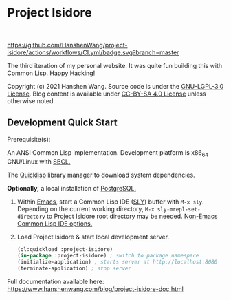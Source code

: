 * Project Isidore
#+html: <a href="https://github.com/HanshenWang/project-isidore/releases/"><img src="https://img.shields.io/github/v/release/HanshenWang/project-isidore"/></a></br>
#+html: <a href="https://project-isidore.herokuapp.com/"><img src="https://pyheroku-badge.herokuapp.com/?app=project-isidore"/></a>
[[https://github.com/HanshenWang/project-isidore/actions/workflows/CI.yml][https://github.com/HanshenWang/project-isidore/actions/workflows/CI.yml/badge.svg?branch=master]]

The third iteration of my personal website. It was quite fun building this with
Common Lisp. Happy Hacking!

Copyright (c) 2021 Hanshen Wang. Source code is under the [[https://www.gnu.org/licenses/lgpl-3.0.en.html][GNU-LGPL-3.0 License]].
Blog content is available under [[https://creativecommons.org/licenses/by-sa/4.0/legalcode][CC-BY-SA 4.0 License]] unless otherwise noted.

** Development Quick Start

Prerequisite(s):

An ANSI Common Lisp implementation. Development platform is x86_64 GNU/Linux with [[http://www.sbcl.org/][SBCL.]]

The [[https://www.quicklisp.org/beta/][Quicklisp]] library manager to download system dependencies.

*Optionally,* a local installation of [[https://www.postgresql.org/][PostgreSQL.]]

1. Within [[https://www.gnu.org/software/emacs/][Emacs]], start a Common Lisp IDE ([[https://github.com/joaotavora/sly][SLY]]) buffer with =M-x sly=. Depending
   on the current working directory, =M-x sly-mrepl-set-directory= to Project
   Isidore root directory may be needed. [[https://lispcookbook.github.io/cl-cookbook/editor-support.html#vscode][Non-Emacs Common Lisp IDE options.]]
2. Load Project Isidore & start local development server.
   #+begin_src lisp
     (ql:quickload :project-isidore)
     (in-package :project-isidore) ; switch to package namespace
     (initialize-application) ; starts server at http://localhost:8080
     (terminate-application) ; stop server
   #+end_src

Full documentation available here:
https://www.hanshenwang.com/blog/project-isidore-doc.html

[[https://develop.spacemacs.org][file:https://cdn.rawgit.com/syl20bnr/spacemacs/442d025779da2f62fc86c2082703697714db6514/assets/spacemacs-badge.svg]]
